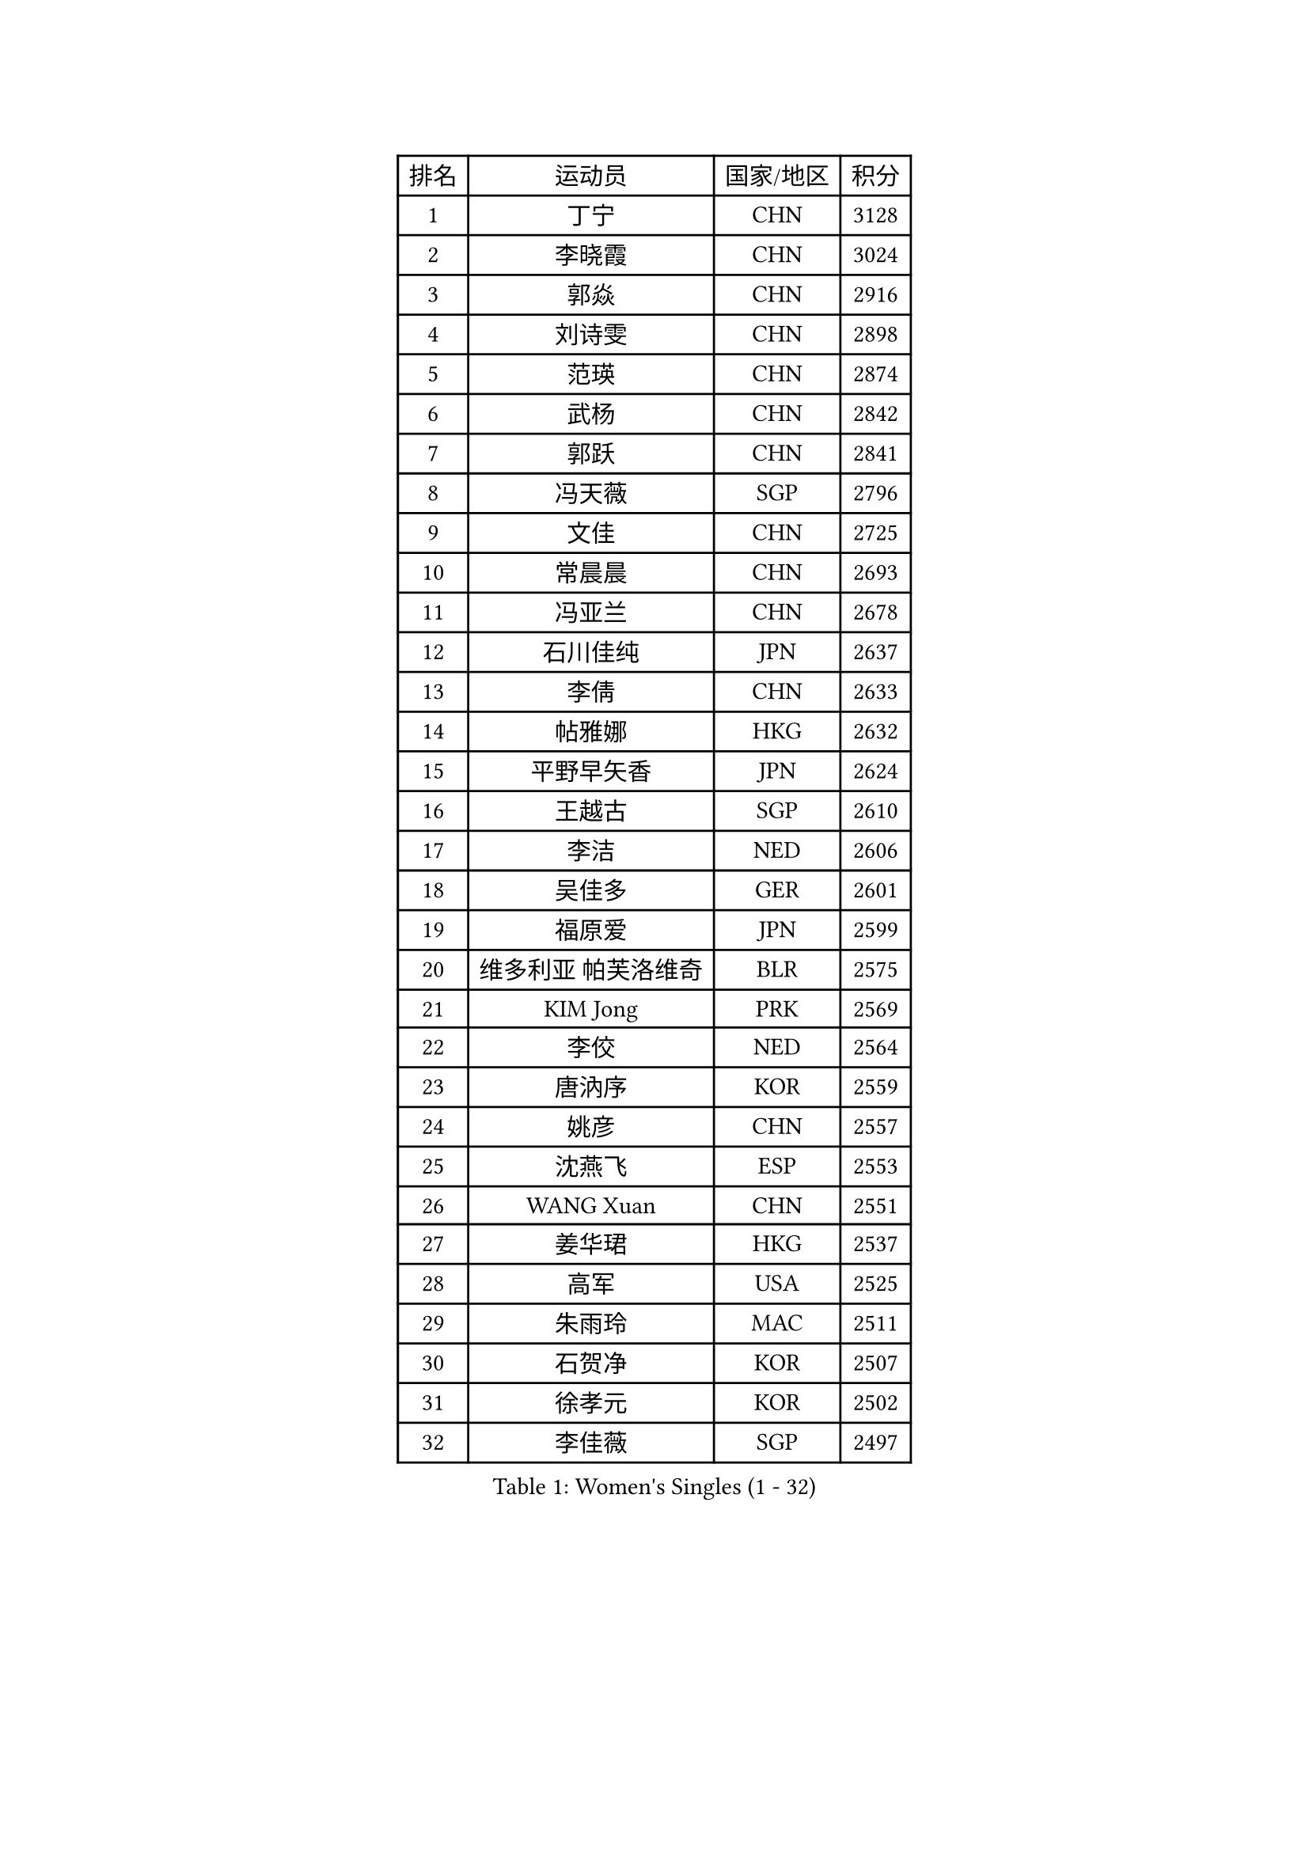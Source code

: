 
#set text(font: ("Courier New", "NSimSun"))
#figure(
  caption: "Women's Singles (1 - 32)",
    table(
      columns: 4,
      [排名], [运动员], [国家/地区], [积分],
      [1], [丁宁], [CHN], [3128],
      [2], [李晓霞], [CHN], [3024],
      [3], [郭焱], [CHN], [2916],
      [4], [刘诗雯], [CHN], [2898],
      [5], [范瑛], [CHN], [2874],
      [6], [武杨], [CHN], [2842],
      [7], [郭跃], [CHN], [2841],
      [8], [冯天薇], [SGP], [2796],
      [9], [文佳], [CHN], [2725],
      [10], [常晨晨], [CHN], [2693],
      [11], [冯亚兰], [CHN], [2678],
      [12], [石川佳纯], [JPN], [2637],
      [13], [李倩], [CHN], [2633],
      [14], [帖雅娜], [HKG], [2632],
      [15], [平野早矢香], [JPN], [2624],
      [16], [王越古], [SGP], [2610],
      [17], [李洁], [NED], [2606],
      [18], [吴佳多], [GER], [2601],
      [19], [福原爱], [JPN], [2599],
      [20], [维多利亚 帕芙洛维奇], [BLR], [2575],
      [21], [KIM Jong], [PRK], [2569],
      [22], [李佼], [NED], [2564],
      [23], [唐汭序], [KOR], [2559],
      [24], [姚彦], [CHN], [2557],
      [25], [沈燕飞], [ESP], [2553],
      [26], [WANG Xuan], [CHN], [2551],
      [27], [姜华珺], [HKG], [2537],
      [28], [高军], [USA], [2525],
      [29], [朱雨玲], [MAC], [2511],
      [30], [石贺净], [KOR], [2507],
      [31], [徐孝元], [KOR], [2502],
      [32], [李佳薇], [SGP], [2497],
    )
  )#pagebreak()

#set text(font: ("Courier New", "NSimSun"))
#figure(
  caption: "Women's Singles (33 - 64)",
    table(
      columns: 4,
      [排名], [运动员], [国家/地区], [积分],
      [33], [李倩], [POL], [2489],
      [34], [金景娥], [KOR], [2485],
      [35], [李晓丹], [CHN], [2479],
      [36], [#text(gray, "柳絮飞")], [HKG], [2475],
      [37], [侯美玲], [TUR], [2474],
      [38], [梁夏银], [KOR], [2469],
      [39], [RAO Jingwen], [CHN], [2460],
      [40], [孙蓓蓓], [SGP], [2459],
      [41], [刘佳], [AUT], [2457],
      [42], [朴美英], [KOR], [2456],
      [43], [YOON Sunae], [KOR], [2444],
      [44], [文炫晶], [KOR], [2444],
      [45], [JIA Jun], [CHN], [2438],
      [46], [吴雪], [DOM], [2429],
      [47], [LI Xue], [FRA], [2423],
      [48], [LI Chunli], [NZL], [2423],
      [49], [FEHER Gabriela], [SRB], [2422],
      [50], [#text(gray, "林菱")], [HKG], [2418],
      [51], [顾玉婷], [CHN], [2416],
      [52], [于梦雨], [SGP], [2411],
      [53], [SCHALL Elke], [GER], [2408],
      [54], [PASKAUSKIENE Ruta], [LTU], [2406],
      [55], [藤井宽子], [JPN], [2406],
      [56], [伊莲 埃万坎], [GER], [2403],
      [57], [ERDELJI Anamaria], [SRB], [2400],
      [58], [郑怡静], [TPE], [2396],
      [59], [YAN Chimei], [SMR], [2379],
      [60], [HUANG Yi-Hua], [TPE], [2379],
      [61], [VACENOVSKA Iveta], [CZE], [2373],
      [62], [伊丽莎白 萨玛拉], [ROU], [2372],
      [63], [李恩姬], [KOR], [2371],
      [64], [NTOULAKI Ekaterina], [GRE], [2367],
    )
  )#pagebreak()

#set text(font: ("Courier New", "NSimSun"))
#figure(
  caption: "Women's Singles (65 - 96)",
    table(
      columns: 4,
      [排名], [运动员], [国家/地区], [积分],
      [65], [福冈春菜], [JPN], [2366],
      [66], [克里斯蒂娜 托特], [HUN], [2365],
      [67], [KANG Misoon], [KOR], [2352],
      [68], [LOVAS Petra], [HUN], [2351],
      [69], [陈梦], [CHN], [2350],
      [70], [倪夏莲], [LUX], [2350],
      [71], [LI Qiangbing], [AUT], [2349],
      [72], [STEFANOVA Nikoleta], [ITA], [2346],
      [73], [ODOROVA Eva], [SVK], [2345],
      [74], [SONG Maeum], [KOR], [2343],
      [75], [MIKHAILOVA Polina], [RUS], [2343],
      [76], [YIP Lily], [USA], [2342],
      [77], [#text(gray, "张瑞")], [HKG], [2341],
      [78], [MISIKONYTE Lina], [LTU], [2339],
      [79], [WANG Chen], [CHN], [2336],
      [80], [ZHU Fang], [ESP], [2334],
      [81], [BARTHEL Zhenqi], [GER], [2326],
      [82], [TIKHOMIROVA Anna], [RUS], [2325],
      [83], [木子], [CHN], [2325],
      [84], [石垣优香], [JPN], [2325],
      [85], [若宫三纱子], [JPN], [2322],
      [86], [CHEN TONG Fei-Ming], [TPE], [2322],
      [87], [乔治娜 波塔], [HUN], [2317],
      [88], [CHOI Moonyoung], [KOR], [2317],
      [89], [TANIOKA Ayuka], [JPN], [2312],
      [90], [SHIM Serom], [KOR], [2312],
      [91], [森田美咲], [JPN], [2308],
      [92], [YAMANASHI Yuri], [JPN], [2307],
      [93], [KIM Hye Song], [PRK], [2299],
      [94], [LANG Kristin], [GER], [2298],
      [95], [李皓晴], [HKG], [2298],
      [96], [TODOROVIC Andrea], [SRB], [2296],
    )
  )#pagebreak()

#set text(font: ("Courier New", "NSimSun"))
#figure(
  caption: "Women's Singles (97 - 128)",
    table(
      columns: 4,
      [排名], [运动员], [国家/地区], [积分],
      [97], [#text(gray, "HAN Hye Song")], [PRK], [2293],
      [98], [PAVLOVICH Veronika], [BLR], [2292],
      [99], [SOLJA Amelie], [AUT], [2289],
      [100], [GANINA Svetlana], [RUS], [2285],
      [101], [SUN Jin], [CHN], [2283],
      [102], [NG Wing Nam], [HKG], [2283],
      [103], [陈思羽], [TPE], [2278],
      [104], [EKHOLM Matilda], [SWE], [2277],
      [105], [BILENKO Tetyana], [UKR], [2275],
      [106], [PESOTSKA Margaryta], [UKR], [2273],
      [107], [AMBRUS Krisztina], [HUN], [2272],
      [108], [FERLIANA Christine], [INA], [2270],
      [109], [FADEEVA Oxana], [RUS], [2269],
      [110], [TIMINA Elena], [NED], [2268],
      [111], [STRBIKOVA Renata], [CZE], [2266],
      [112], [PARTYKA Natalia], [POL], [2265],
      [113], [MOON Bosun], [KOR], [2265],
      [114], [SKOV Mie], [DEN], [2261],
      [115], [BEH Lee Wei], [MAS], [2259],
      [116], [DVORAK Galia], [ESP], [2255],
      [117], [#text(gray, "YI Fangxian")], [USA], [2254],
      [118], [田志希], [KOR], [2249],
      [119], [MADARASZ Dora], [HUN], [2246],
      [120], [KIM Minhee], [KOR], [2245],
      [121], [伯纳黛特 斯佐科斯], [ROU], [2240],
      [122], [PETROVA Detelina], [BUL], [2235],
      [123], [BOLLMEIER Nadine], [GER], [2234],
      [124], [XIAN Yifang], [FRA], [2233],
      [125], [BAKULA Andrea], [CRO], [2230],
      [126], [MONTEIRO DODEAN Daniela], [ROU], [2228],
      [127], [佩特丽莎 索尔佳], [GER], [2227],
      [128], [#text(gray, "HIURA Reiko")], [JPN], [2224],
    )
  )